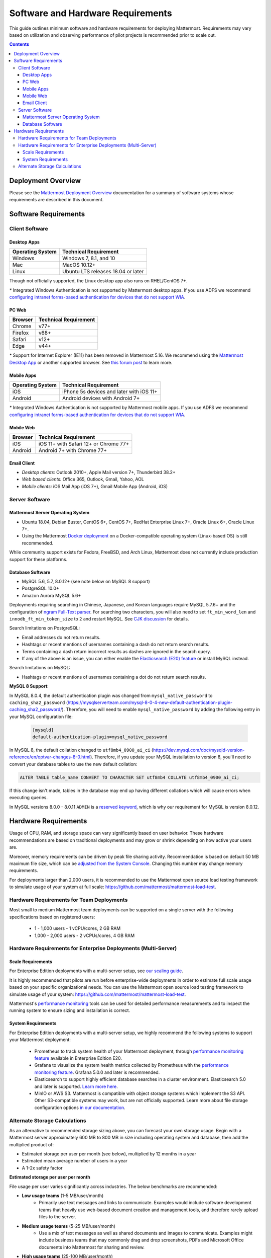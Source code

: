 ..  _requirements:

Software and Hardware Requirements
==================================

This guide outlines minimum software and hardware requirements for deploying Mattermost. Requirements may vary based on utilization and observing performance of pilot projects is recommended prior to scale out.

.. contents::
    :backlinks: top

Deployment Overview
-------------------

Please see the `Mattermost Deployment Overview <https://docs.mattermost.com/deployment/deployment.html>`__ documentation for a summary of software systems whose requirements are described in this document.

.. image:: ../images/network_diagram.png
   :alt: Mattermost Network Diagram

Software Requirements
---------------------

Client Software
~~~~~~~~~~~~~~~

Desktop Apps
^^^^^^^^^^^^

.. csv-table::
    :header: "Operating System", "Technical Requirement"

    "Windows", "Windows 7, 8.1, and 10"
    "Mac", "MacOS 10.12+"
    "Linux", "Ubuntu LTS releases 18.04 or later"

Though not officially supported, the Linux desktop app also runs on RHEL/CentOS 7+.

`*` Integrated Windows Authentication is not supported by Mattermost desktop apps. If you use ADFS we recommend `configuring intranet forms-based authentication for devices that do not support WIA <https://docs.microsoft.com/en-us/windows-server/identity/ad-fs/operations/configure-intranet-forms-based-authentication-for-devices-that-do-not-support-wia>`_.

PC Web
^^^^^^

.. csv-table::
    :header: "Browser", "Technical Requirement"

    "Chrome", "v77+"
    "Firefox", "v68+"
    "Safari", "v12+"
    "Edge", "v44+"

`*` Support for Internet Explorer (IE11) has been removed in Mattermost 5.16. We recommend using the `Mattermost Desktop App <https://mattermost.com/download/#mattermostApps>`_ or another supported browser. See `this forum post <https://forum.mattermost.org/t/mattermost-is-dropping-support-for-internet-explorer-ie11-in-v5-16/7575>`_ to learn more.

Mobile Apps
^^^^^^^^^^^

.. csv-table::
    :header: "Operating System", "Technical Requirement"

    "iOS", "iPhone 5s devices and later with iOS 11+"
    "Android", "Android devices with Android 7+"

`*` Integrated Windows Authentication is not supported by Mattermost mobile apps. If you use ADFS we recommend `configuring intranet forms-based authentication for devices that do not support WIA <https://docs.microsoft.com/en-us/windows-server/identity/ad-fs/operations/configure-intranet-forms-based-authentication-for-devices-that-do-not-support-wia>`_.

Mobile Web
^^^^^^^^^^

.. csv-table::
    :header: "Browser", "Technical Requirement"

    "iOS", "iOS 11+ with Safari 12+ or Chrome 77+"
    "Android", "Android 7+ with Chrome 77+"

Email Client
^^^^^^^^^^^^

-  *Desktop clients:* Outlook 2010+, Apple Mail version 7+, Thunderbird 38.2+
-  *Web based clients:* Office 365, Outlook, Gmail, Yahoo, AOL
-  *Mobile clients:* iOS Mail App (iOS 7+), Gmail Mobile App (Android, iOS)

Server Software
~~~~~~~~~~~~~~~

Mattermost Server Operating System
^^^^^^^^^^^^^^^^^^^^^^^^^^^^^^^^^^

- Ubuntu 18.04, Debian Buster, CentOS 6+, CentOS 7+, RedHat Enterprise Linux 7+, Oracle Linux 6+, Oracle Linux 7+.
- Using the Mattermost `Docker deployment <https://github.com/mattermost/docker>`__ on a Docker-compatible operating system (Linux-based OS) is still recommended.

While community support exists for Fedora, FreeBSD, and Arch Linux, Mattermost does not currently include production support for these platforms.

Database Software
^^^^^^^^^^^^^^^^^

-  MySQL 5.6, 5.7, 8.0.12+ (see note below on MySQL 8 support)
-  PostgreSQL 10.0+
-  Amazon Aurora MySQL 5.6+

Deployments requiring searching in Chinese, Japanese, and Korean languages require MySQL 5.7.6+ and the configuration of `ngram Full-Text parser <https://dev.mysql.com/doc/refman/5.7/en/fulltext-search-ngram.html>`__. For searching two characters, you will also need to set ``ft_min_word_len`` and ``innodb_ft_min_token_size`` to ``2`` and restart MySQL. See `CJK discussion <https://github.com/mattermost/mattermost-server/issues/2033#issuecomment-183872616>`__ for details.

Search limitations on PostgreSQL:

- Email addresses do not return results.
- Hashtags or recent mentions of usernames containing a dash do not return search results.
- Terms containing a dash return incorrect results as dashes are ignored in the search query.
- If any of the above is an issue, you can either enable the `Elasticsearch (E20) feature <https://docs.mattermost.com/deployment/elasticsearch.html>`__ or install MySQL instead.

Search limitations on MySQL:

- Hashtags or recent mentions of usernames containing a dot do not return search results.

**MySQL 8 Support**:

In MySQL 8.0.4, the default authentication plugin was changed from ``mysql_native_password`` to ``caching_sha2_password`` (https://mysqlserverteam.com/mysql-8-0-4-new-default-authentication-plugin-caching_sha2_password/). Therefore, you will need to enable ``mysql_native_password`` by adding the following entry in your MySQL configuration file:

  .. code-block:: text

   [mysqld]
   default-authentication-plugin=mysql_native_password


In MySQL 8, the default collation changed to ``utf8mb4_0900_ai_ci`` (https://dev.mysql.com/doc/mysqld-version-reference/en/optvar-changes-8-0.html). Therefore, if you update your MySQL installation to version 8, you'll need to convert your database tables to use the new default collation:

.. code-block:: sql

   ALTER TABLE table_name CONVERT TO CHARACTER SET utf8mb4 COLLATE utf8mb4_0900_ai_ci;

If this change isn't made, tables in the database may end up having different collations which will cause errors when executing queries.

In MySQL versions 8.0.0 - 8.0.11 ``ADMIN`` is a `reserved keyword <https://dev.mysql.com/doc/refman/8.0/en/keywords.html>`_, which is why our requirement for MySQL is version 8.0.12.

Hardware Requirements
---------------------

Usage of CPU, RAM, and storage space can vary significantly based on user behavior. These hardware recommendations are based on traditional deployments and may grow or shrink depending on how active your users are.

Moreover, memory requirements can be driven by peak file sharing activity. Recommendation is based on default 50 MB maximum file size, which can be `adjusted from the System Console <https://docs.mattermost.com/administration/config-settings.html#maximum-file-size>`__. Changing this number may change memory requirements.

For deployments larger than 2,000 users, it is recommended to use the Mattermost open source load testing framework to simulate usage of your system at full scale: `https://github.com/mattermost/mattermost-load-test <https://github.com/mattermost/mattermost-load-test>`__.

Hardware Requirements for Team Deployments
~~~~~~~~~~~~~~~~~~~~~~~~~~~~~~~~~~~~~~~~~~

Most small to medium Mattermost team deployments can be supported on a single server with the following specifications based on registered users:

 -  1 - 1,000 users - 1 vCPU/cores, 2 GB RAM
 -  1,000 - 2,000 users - 2 vCPUs/cores, 4 GB RAM

.. _hardware-sizing-for-enterprise:

Hardware Requirements for Enterprise Deployments (Multi-Server)
~~~~~~~~~~~~~~~~~~~~~~~~~~~~~~~~~~~~~~~~~~~~~~~~~~~~~~~~~~~~~~~

Scale Requirements
^^^^^^^^^^^^^^^^^^

For Enterprise Edition deployments with a multi-server setup, see `our scaling guide <https://docs.mattermost.com/deployment/scaling.html>`__.

It is highly recommended that pilots are run before enterprise-wide deployments in order to estimate full scale usage based on your specific organizational needs. You can use the Mattermost open source load testing framework to simulate usage of your system: `https://github.com/mattermost/mattermost-load-test <https://github.com/mattermost/mattermost-load-test>`__.

Mattermost's `performance monitoring <https://docs.mattermost.com/deployment/metrics.html>`__ tools can be used for detailed performance measurements and to inspect the running system to ensure sizing and installation is correct.

System Requirements
^^^^^^^^^^^^^^^^^^^

For Enterprise Edition deployments with a multi-server setup, we highly recommend the following systems to support your Mattermost deployment:

   - Prometheus to track system health of your Mattermost deployment, through `performance monitoring feature <https://docs.mattermost.com/deployment/metrics.html>`__ available in Enterprise Edition E20.
   - Grafana to visualize the system health metrics collected by Prometheus with the `performance monitoring feature <https://docs.mattermost.com/deployment/metrics.html>`__. Grafana 5.0.0 and later is recommended.
   - Elasticsearch to support highly efficient database searches in a cluster environment. Elasticsearch 5.0 and later is supported. `Learn more here <https://docs.mattermost.com/deployment/elasticsearch.html>`__.
   - MinIO or AWS S3. Mattermost is compatible with object storage systems which implement the S3 API. Other S3-compatible systems may work, but are not officially supported. Learn more about file storage configuration options `in our documentation <https://docs.mattermost.com/administration/config-settings.html#files>`__.

Alternate Storage Calculations
~~~~~~~~~~~~~~~~~~~~~~~~~~~~~~

As an alternative to recommended storage sizing above, you can forecast your own storage usage. Begin with a Mattermost server approximately 600 MB to 800 MB in size including operating system and database, then add the multiplied product of:

-  Estimated storage per user per month (see below), multiplied by 12 months in a year
-  Estimated mean average number of users in a year
-  A 1-2x safety factor

**Estimated storage per user per month**

File usage per user varies significantly across industries. The below benchmarks are recommended:

-  **Low usage teams** (1-5 MB/user/month)
	- Primarily use text messages and links to communicate. Examples would include software development teams that heavily use web-based document creation and management tools, and therefore rarely upload files to the server.

-  **Medium usage teams** (5-25 MB/user/month)
	- Use a mix of text messages as well as shared documents and images to communicate. Examples might include business teams that may commonly drag and drop screenshots, PDFs and Microsoft Office documents into Mattermost for sharing and review.

-  **High usage teams** (25-100 MB/user/month)
	- Heaviest utlization comes from teams uploading a high number of large files into Mattermost on a regular basis. Examples include creative teams who share and store artwork and media with tags and commentary in a pipeline production process.

*Example:* A 30-person team with medium usage (5-25 MB/user/month) with a safety factor of 2x would require between 3.5 GB (30 users \* 5 MB \* 12 months \* 2x safety factor) and 17.6 GB (30 users \* 25 MB \* 12 months \* 2x safety factor) of free space in the next year.

It's recommended that you review storage utilization at least quarterly to ensure adequate free space is available.
